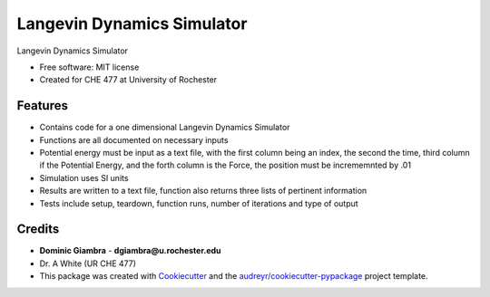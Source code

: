 ===============================
Langevin Dynamics Simulator
===============================

.. image:: https://img.shields.io/travis/dgiambra/langevin_dynamics.svg
        :target: https://travis-ci.org/dgiambra/langevin_dynamics
.. image:: https://readthedocs.org/projects/langevin-dynamics/badge/?version=latest
        :target: https://langevin-dynamics.readthedocs.io/en/latest/?badge=latest
        :alt: Documentation Status
.. image:: https://pyup.io/repos/github/dgiambra/langevin_dynamics/shield.svg
        :target: https://pyup.io/repos/github/dgiambra/langevin_dynamics/
        :alt: Updates
.. image:: https://coveralls.io/repos/github/dgiambra/langevin_dynamics/badge.svg?branch=master
        :target: https://coveralls.io/github/dgiambra/langevin_dynamics?branch=master
.. image:: https://codecov.io/gh/dgiambra/langevin_dynamics/branch/master/graph/badge.svg
        :target: https://codecov.io/gh/dgiambra/langevin_dynamics

Langevin Dynamics Simulator


* Free software: MIT license
* Created for CHE 477 at University of Rochester


Features
--------

* Contains code for a one dimensional Langevin Dynamics Simulator
* Functions are all documented on necessary inputs
* Potential energy must be input as a text file, with the first column being an index, the second the time, third column if the Potential Energy, and the forth column is the Force, the position must be incrememnted by .01
* Simulation uses SI units
* Results are written to a text file, function also returns three lists of pertinent information
* Tests include setup, teardown, function runs, number of iterations and type of output

Credits
---------
* **Dominic Giambra** - **dgiambra@u.rochester.edu**
* Dr. A White (UR CHE 477)
* This package was created with Cookiecutter_ and the `audreyr/cookiecutter-pypackage`_ project template.

.. _Cookiecutter: https://github.com/audreyr/cookiecutter
.. _`audreyr/cookiecutter-pypackage`: https://github.com/audreyr/cookiecutter-pypackage
